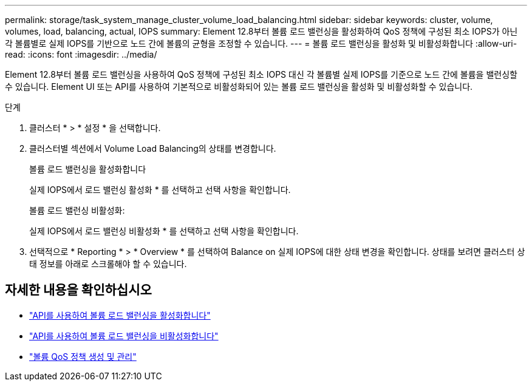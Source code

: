 ---
permalink: storage/task_system_manage_cluster_volume_load_balancing.html 
sidebar: sidebar 
keywords: cluster, volume, volumes, load, balancing, actual, IOPS 
summary: Element 12.8부터 볼륨 로드 밸런싱을 활성화하여 QoS 정책에 구성된 최소 IOPS가 아닌 각 볼륨별로 실제 IOPS를 기반으로 노드 간에 볼륨의 균형을 조정할 수 있습니다. 
---
= 볼륨 로드 밸런싱을 활성화 및 비활성화합니다
:allow-uri-read: 
:icons: font
:imagesdir: ../media/


[role="lead"]
Element 12.8부터 볼륨 로드 밸런싱을 사용하여 QoS 정책에 구성된 최소 IOPS 대신 각 볼륨별 실제 IOPS를 기준으로 노드 간에 볼륨을 밸런싱할 수 있습니다. Element UI 또는 API를 사용하여 기본적으로 비활성화되어 있는 볼륨 로드 밸런싱을 활성화 및 비활성화할 수 있습니다.

.단계
. 클러스터 * > * 설정 * 을 선택합니다.
. 클러스터별 섹션에서 Volume Load Balancing의 상태를 변경합니다.
+
[role="tabbed-block"]
====
.볼륨 로드 밸런싱을 활성화합니다
--
실제 IOPS에서 로드 밸런싱 활성화 * 를 선택하고 선택 사항을 확인합니다.

--
.볼륨 로드 밸런싱 비활성화:
--
실제 IOPS에서 로드 밸런싱 비활성화 * 를 선택하고 선택 사항을 확인합니다.

--
====
. 선택적으로 * Reporting * > * Overview * 를 선택하여 Balance on 실제 IOPS에 대한 상태 변경을 확인합니다. 상태를 보려면 클러스터 상태 정보를 아래로 스크롤해야 할 수 있습니다.




== 자세한 내용을 확인하십시오

* link:../api/reference_element_api_enablefeature.html["API를 사용하여 볼륨 로드 밸런싱을 활성화합니다"]
* https://docs.netapp.com/us-en/element-software/api/reference_element_api_disablefeature.html["API를 사용하여 볼륨 로드 밸런싱을 비활성화합니다"]
* link:../hccstorage/task-hcc-qos-policies.html["볼륨 QoS 정책 생성 및 관리"]

